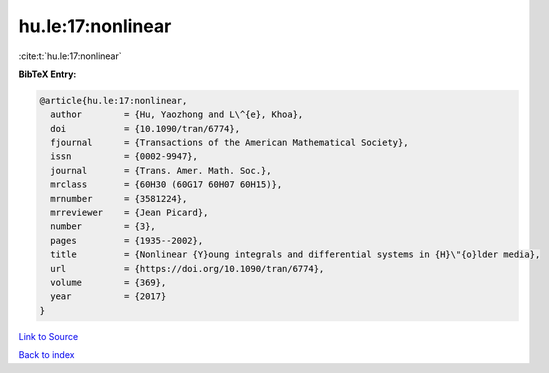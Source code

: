 hu.le:17:nonlinear
==================

:cite:t:`hu.le:17:nonlinear`

**BibTeX Entry:**

.. code-block:: bibtex

   @article{hu.le:17:nonlinear,
     author        = {Hu, Yaozhong and L\^{e}, Khoa},
     doi           = {10.1090/tran/6774},
     fjournal      = {Transactions of the American Mathematical Society},
     issn          = {0002-9947},
     journal       = {Trans. Amer. Math. Soc.},
     mrclass       = {60H30 (60G17 60H07 60H15)},
     mrnumber      = {3581224},
     mrreviewer    = {Jean Picard},
     number        = {3},
     pages         = {1935--2002},
     title         = {Nonlinear {Y}oung integrals and differential systems in {H}\"{o}lder media},
     url           = {https://doi.org/10.1090/tran/6774},
     volume        = {369},
     year          = {2017}
   }

`Link to Source <https://doi.org/10.1090/tran/6774},>`_


`Back to index <../By-Cite-Keys.html>`_
